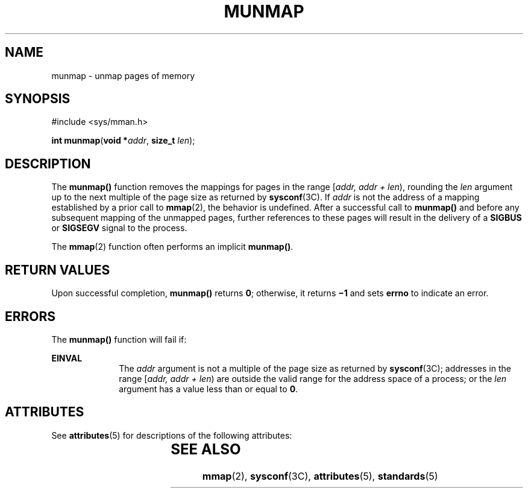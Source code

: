 .\"
.\" Sun Microsystems, Inc. gratefully acknowledges The Open Group for
.\" permission to reproduce portions of its copyrighted documentation.
.\" Original documentation from The Open Group can be obtained online at
.\" http://www.opengroup.org/bookstore/.
.\"
.\" The Institute of Electrical and Electronics Engineers and The Open
.\" Group, have given us permission to reprint portions of their
.\" documentation.
.\"
.\" In the following statement, the phrase ``this text'' refers to portions
.\" of the system documentation.
.\"
.\" Portions of this text are reprinted and reproduced in electronic form
.\" in the SunOS Reference Manual, from IEEE Std 1003.1, 2004 Edition,
.\" Standard for Information Technology -- Portable Operating System
.\" Interface (POSIX), The Open Group Base Specifications Issue 6,
.\" Copyright (C) 2001-2004 by the Institute of Electrical and Electronics
.\" Engineers, Inc and The Open Group.  In the event of any discrepancy
.\" between these versions and the original IEEE and The Open Group
.\" Standard, the original IEEE and The Open Group Standard is the referee
.\" document.  The original Standard can be obtained online at
.\" http://www.opengroup.org/unix/online.html.
.\"
.\" This notice shall appear on any product containing this material.
.\"
.\" The contents of this file are subject to the terms of the
.\" Common Development and Distribution License (the "License").
.\" You may not use this file except in compliance with the License.
.\"
.\" You can obtain a copy of the license at usr/src/OPENSOLARIS.LICENSE
.\" or http://www.opensolaris.org/os/licensing.
.\" See the License for the specific language governing permissions
.\" and limitations under the License.
.\"
.\" When distributing Covered Code, include this CDDL HEADER in each
.\" file and include the License file at usr/src/OPENSOLARIS.LICENSE.
.\" If applicable, add the following below this CDDL HEADER, with the
.\" fields enclosed by brackets "[]" replaced with your own identifying
.\" information: Portions Copyright [yyyy] [name of copyright owner]
.\"
.\"
.\" Copyright 1989 AT&T
.\" Portions Copyright (c) 1992, X/Open Company Limited  All Rights Reserved
.\" Copyright (c) 1996, Sun Microsystems, Inc.  All Rights Reserved.
.\"
.TH MUNMAP 2 "Jan 5, 1998"
.SH NAME
munmap \- unmap pages of memory
.SH SYNOPSIS
.LP
.nf
#include <sys/mman.h>

\fBint\fR \fBmunmap\fR(\fBvoid *\fR\fIaddr\fR, \fBsize_t\fR \fIlen\fR);
.fi

.SH DESCRIPTION
.sp
.LP
The \fBmunmap()\fR function removes the mappings for pages in the range
[\fIaddr, addr + len\fR), rounding the \fIlen\fR argument up to the next
multiple of the page size as returned by \fBsysconf\fR(3C). If \fIaddr\fR is
not the address of a mapping established by a prior call to \fBmmap\fR(2), the
behavior is undefined. After a successful call to \fBmunmap()\fR and before any
subsequent mapping of the unmapped pages, further references to these pages
will result in the delivery of a \fBSIGBUS\fR or \fBSIGSEGV\fR signal to the
process.
.sp
.LP
The \fBmmap\fR(2) function often performs an implicit \fBmunmap()\fR.
.SH RETURN VALUES
.sp
.LP
Upon successful completion, \fBmunmap()\fR returns \fB0\fR; otherwise, it
returns \fB\(mi1\fR and sets \fBerrno\fR to indicate an error.
.SH ERRORS
.sp
.LP
The \fBmunmap()\fR function will fail if:
.sp
.ne 2
.na
\fB\fBEINVAL\fR\fR
.ad
.RS 10n
The  \fIaddr\fR argument is not a multiple of the page size as returned by
\fBsysconf\fR(3C); addresses in the range [\fIaddr, addr + len\fR) are outside
the valid range for the address space of a process; or the  \fIlen\fR argument
has a value less than or equal to \fB0\fR.
.RE

.SH ATTRIBUTES
.sp
.LP
See \fBattributes\fR(5) for descriptions of the following attributes:
.sp

.sp
.TS
box;
c | c
l | l .
ATTRIBUTE TYPE	ATTRIBUTE VALUE
_
Interface Stability	Standard
.TE

.SH SEE ALSO
.sp
.LP
\fBmmap\fR(2), \fBsysconf\fR(3C), \fBattributes\fR(5), \fBstandards\fR(5)
